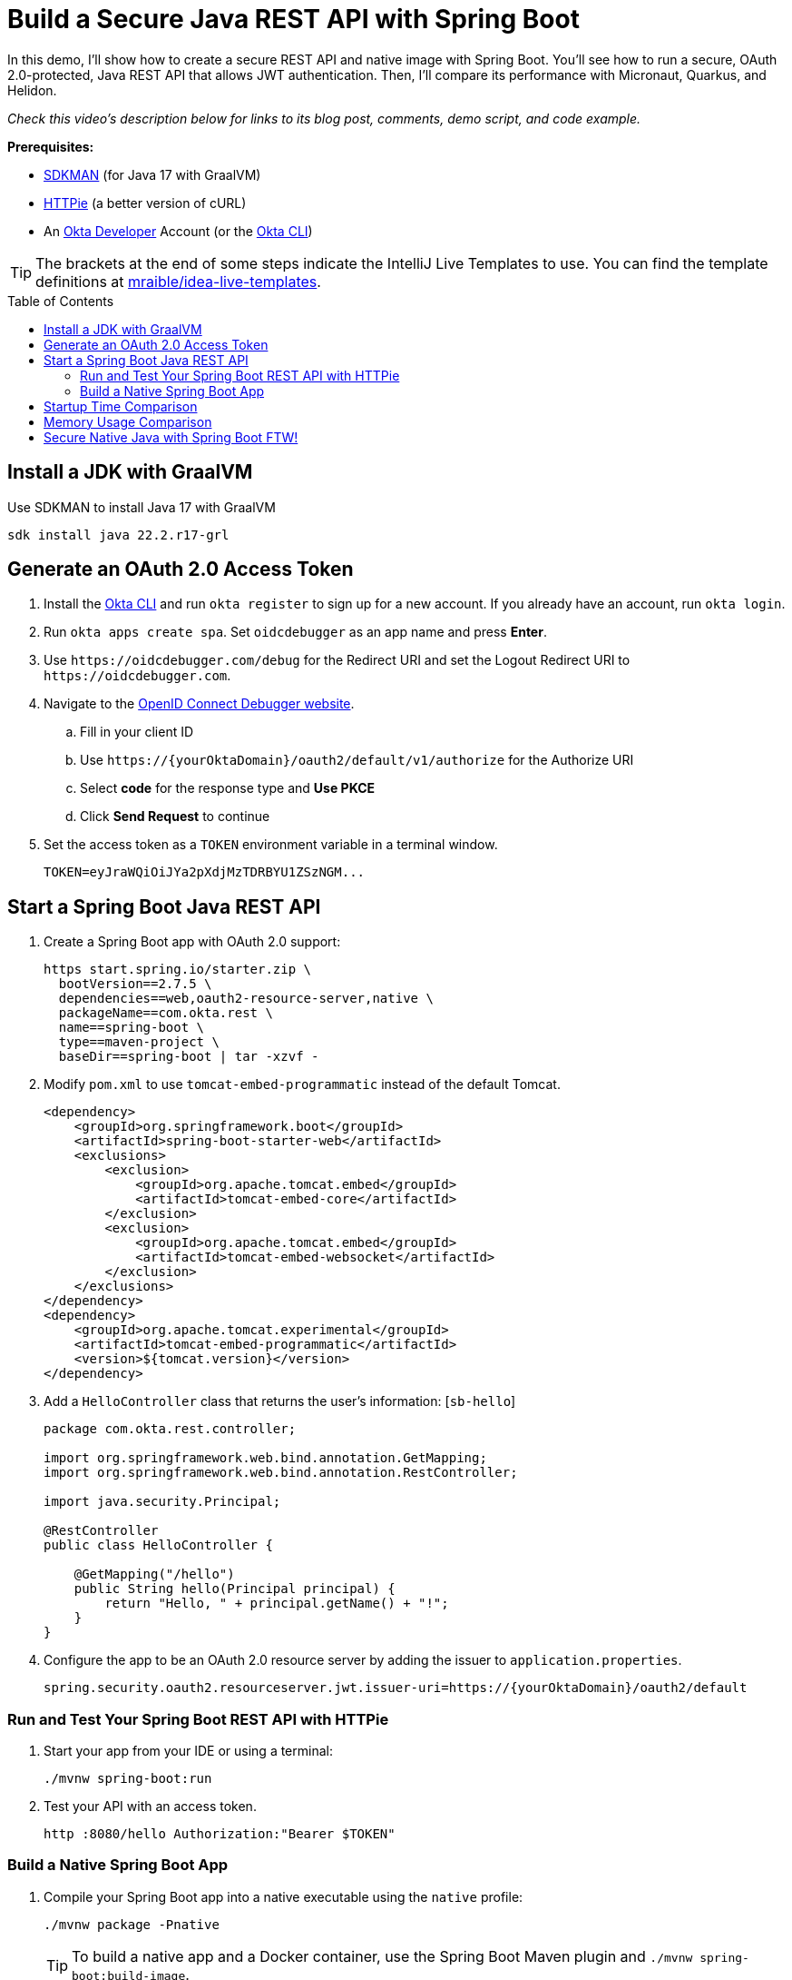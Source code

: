 :experimental:
:commandkey: &#8984;
:toc: macro
:source-highlighter: highlight.js

= Build a Secure Java REST API with Spring Boot

In this demo, I'll show how to create a secure REST API and native image with Spring Boot. You'll see how to run a secure, OAuth 2.0-protected, Java REST API that allows JWT authentication. Then, I'll compare its performance with Micronaut, Quarkus, and Helidon.

_Check this video's description below for links to its blog post, comments, demo script, and code example._

**Prerequisites:**

- https://sdkman.io/[SDKMAN] (for Java 17 with GraalVM)
- https://httpie.io/[HTTPie] (a better version of cURL)
- An https://developer.okta.com[Okta Developer] Account (or the https://cli.okta.com/[Okta CLI])

TIP: The brackets at the end of some steps indicate the IntelliJ Live Templates to use. You can find the template definitions at https://github.com/mraible/idea-live-templates[mraible/idea-live-templates].

toc::[]

== Install a JDK with GraalVM

Use SDKMAN to install Java 17 with GraalVM

  sdk install java 22.2.r17-grl

== Generate an OAuth 2.0 Access Token

. Install the https://cli.okta.com/[Okta CLI] and run `okta register` to sign up for a new account. If you already have an account, run `okta login`.

. Run `okta apps create spa`. Set `oidcdebugger` as an app name and press **Enter**.

. Use `\https://oidcdebugger.com/debug` for the Redirect URI and set the Logout Redirect URI to `\https://oidcdebugger.com`.

. Navigate to the https://oidcdebugger.com/[OpenID Connect Debugger website].

.. Fill in your client ID
.. Use `\https://{yourOktaDomain}/oauth2/default/v1/authorize` for the Authorize URI
.. Select **code** for the response type and **Use PKCE**
.. Click **Send Request** to continue

. Set the access token as a `TOKEN` environment variable in a terminal window.

  TOKEN=eyJraWQiOiJYa2pXdjMzTDRBYU1ZSzNGM...

== Start a Spring Boot Java REST API

. Create a Spring Boot app with OAuth 2.0 support:
+
[source,shell]
----
https start.spring.io/starter.zip \
  bootVersion==2.7.5 \
  dependencies==web,oauth2-resource-server,native \
  packageName==com.okta.rest \
  name==spring-boot \
  type==maven-project \
  baseDir==spring-boot | tar -xzvf -
----

. Modify `pom.xml` to use `tomcat-embed-programmatic` instead of the default Tomcat.
+
[source,xml]
----
<dependency>
    <groupId>org.springframework.boot</groupId>
    <artifactId>spring-boot-starter-web</artifactId>
    <exclusions>
        <exclusion>
            <groupId>org.apache.tomcat.embed</groupId>
            <artifactId>tomcat-embed-core</artifactId>
        </exclusion>
        <exclusion>
            <groupId>org.apache.tomcat.embed</groupId>
            <artifactId>tomcat-embed-websocket</artifactId>
        </exclusion>
    </exclusions>
</dependency>
<dependency>
    <groupId>org.apache.tomcat.experimental</groupId>
    <artifactId>tomcat-embed-programmatic</artifactId>
    <version>${tomcat.version}</version>
</dependency>
----

. Add a `HelloController` class that returns the user's information: [`sb-hello`]
+
[source,java]
----
package com.okta.rest.controller;

import org.springframework.web.bind.annotation.GetMapping;
import org.springframework.web.bind.annotation.RestController;

import java.security.Principal;

@RestController
public class HelloController {

    @GetMapping("/hello")
    public String hello(Principal principal) {
        return "Hello, " + principal.getName() + "!";
    }
}
----

. Configure the app to be an OAuth 2.0 resource server by adding the issuer to `application.properties`.
+
[source,properties]
----
spring.security.oauth2.resourceserver.jwt.issuer-uri=https://{yourOktaDomain}/oauth2/default
----

=== Run and Test Your Spring Boot REST API with HTTPie

. Start your app from your IDE or using a terminal:

  ./mvnw spring-boot:run

. Test your API with an access token.

  http :8080/hello Authorization:"Bearer $TOKEN"

=== Build a Native Spring Boot App

. Compile your Spring Boot app into a native executable using the `native` profile:

  ./mvnw package -Pnative
+
TIP: To build a native app and a Docker container, use the Spring Boot Maven plugin and `./mvnw spring-boot:build-image`.

. Start your Spring Boot app:

  ./target/demo

. Test your API with an access token.

  http :8080/hello Authorization:"Bearer $TOKEN"

== Startup Time Comparison

. Run each image three times before recording the numbers, then each command five times

. Write each time down, add them up, and divide by five for the average. For example:
+
----
Spring Boot: (37 + 36 + 34 + 40 + 37) / 5 = 36.8
Micronaut: (17 + 19 + 18 + 17 + 20) / 5 = 18.2
Quarkus: (20 + 17 + 19 + 21 + 18) / 5 = 19
Helidon: (40 + 39 + 37 + 44 + 40) / 5 = 40
----

.Native Java startup times in milliseconds
|===
|Framework | Command executed | Milliseconds to start

|Spring Boot | `./spring-boot/target/demo` | 36.8
|Micronaut | `./micronaut/target/app` | 18.2
|Quarkus | `./quarkus/target/quarkus-1.0.0-SNAPSHOT-runner` | 19
|Helidon | `./helidon/target/helidon` | 40
|===

== Memory Usage Comparison

Test the memory usage in MB of each app using the command below. Make sure to send an HTTP request to each one before measuring.

[source,shell]
----
ps -o pid,rss,command | grep --color <executable> | awk '{$2=int($2/1024)"M";}{ print;}'
----

Substitute `<executable>` as follows:

.Native Java memory used in megabytes
|===
|Framework | Executable | Megabytes before request | Megabytes after request| Megabytes after 5 requests

|Spring Boot | `demo` | 63 | 75 | 76
|Micronaut | `app` | 43 | 59 | 69
|Quarkus | `quarkus` | 37 | 49 | 51
|Helidon | `helidon` | 79 | 98 | 132
|===

IMPORTANT: If you disagree with these numbers and think X framework should be faster, I encourage you to clone https://github.com/oktadev/native-java-examples[the repo] and run these tests yourself. If you get faster startup times for Spring Boot, do you get faster startup times for Helidon, Micronaut, and Quarkus too?

== Secure Native Java with Spring Boot FTW!

⚡️ Create a secure REST API with Spring Boot:

[source,shell]
----
okta start spring-boot
okta start spring-boot -b webflux
----

🚀 Find this example's code on GitHub: https://github.com/oktadev/native-java-examples/tree/main/spring-boot[@oktadev/native-java-examples/spring-boot]

👀 Read the blog post: https://developer.okta.com/blog/2021/06/18/native-java-framework-comparison[Build Native Java Apps with Micronaut, Quarkus, and Spring Boot]
